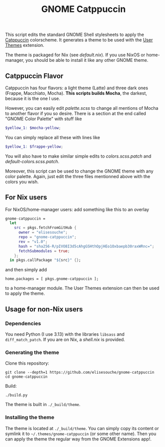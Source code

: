 #+title: GNOME Catppuccin

This script edits the standard GNOME Shell stylesheets to apply the [[https://catppuccin.com][Catppuccin]] colorscheme.
It generates a theme to be used with the [[https://extensions.gnome.org/extension/19/user-themes][User Themes]] extension.

The theme is packaged for Nix (see [[default.nix]]). If you use NixOS or home-manager, you should be able to install it like any other GNOME theme.

** Catppuccin Flavor

Catppuccin has four flavors: a light theme (Latte) and three dark ones (Frappe, Macchiato, Mocha).
*This scripts builds Mocha*, the darkest, because it is the one I use.

However, you can easily edit [[palette.scss]] to change all mentions of Mocha to another flavor if you so desire. There is a section at the end called "GNOME Color Palette" with stuff like
#+begin_src scss
$yellow_1: $mocha-yellow;
#+end_src
You can simply replace all these with lines like
#+begin_src scss
$yellow_1: $frappe-yellow;
#+end_src
You will also have to make similar simple edits to [[colors.scss.patch]] and [[default-colors.scss.patch]].

Moreover, this script can be used to change the GNOME theme with any color palette. Again, just edit the three files mentionned above with the colors you wish.


** For Nix users

For NixOS/home-manager users: add something like this to an overlay
#+begin_src nix
gnome-catppuccin =
  let
    src = pkgs.fetchFromGitHub {
      owner = "elisesouche";
      repo = "gnome-catppuccin";
      rev = "v1.0";
      hash = "sha256-R/pIVO8I3d5cAhgGSHthOpjHEo1Oxbaepb30raxWRnc=";
      fetchSubmodules = true;
    };
  in pkgs.callPackage "${src}" {};
#+end_src

and then simply add
#+begin_src
home.packages = [ pkgs.gnome-catppuccin ];
#+end_src
to a home-manager module. The User Themes extension can then be used to apply the theme.

** Usage for non-Nix users

*** Dependencies

You need Python (I use 3.13) with the libraries =libsass= and =diff_match_patch=.
If you are on Nix, a [[shell.nix]] is provided.

*** Generating the theme

Clone this repository:
#+begin_src shell
git clone --depth=1 https://github.com/elisesouche/gnome-catppuccin
cd gnome-catppuccin
#+end_src

Build:
#+begin_src shell
./build.py
#+end_src

The theme is built in =./_build/theme=.

*** Installing the theme


The theme is located at =./_build/theme=.
You can simply copy its content or symlink it to =~/.themes/gnome-catppuccin= (or some other name).
Then you can apply the theme the regular way from the GNOME Extensions app!.
